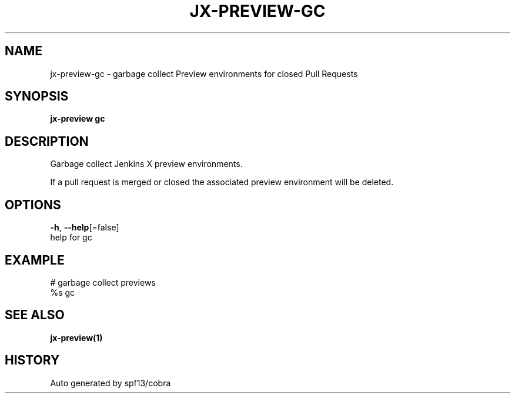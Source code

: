 .TH "JX-PREVIEW\-GC" "1" "" "Auto generated by spf13/cobra" "" 
.nh
.ad l


.SH NAME
.PP
jx\-preview\-gc \- garbage collect Preview environments for closed Pull Requests


.SH SYNOPSIS
.PP
\fBjx\-preview gc\fP


.SH DESCRIPTION
.PP
Garbage collect Jenkins X preview environments.

.PP
If a pull request is merged or closed the associated preview environment will be deleted.


.SH OPTIONS
.PP
\fB\-h\fP, \fB\-\-help\fP[=false]
    help for gc


.SH EXAMPLE
.PP
# garbage collect previews
  %s gc


.SH SEE ALSO
.PP
\fBjx\-preview(1)\fP


.SH HISTORY
.PP
Auto generated by spf13/cobra
